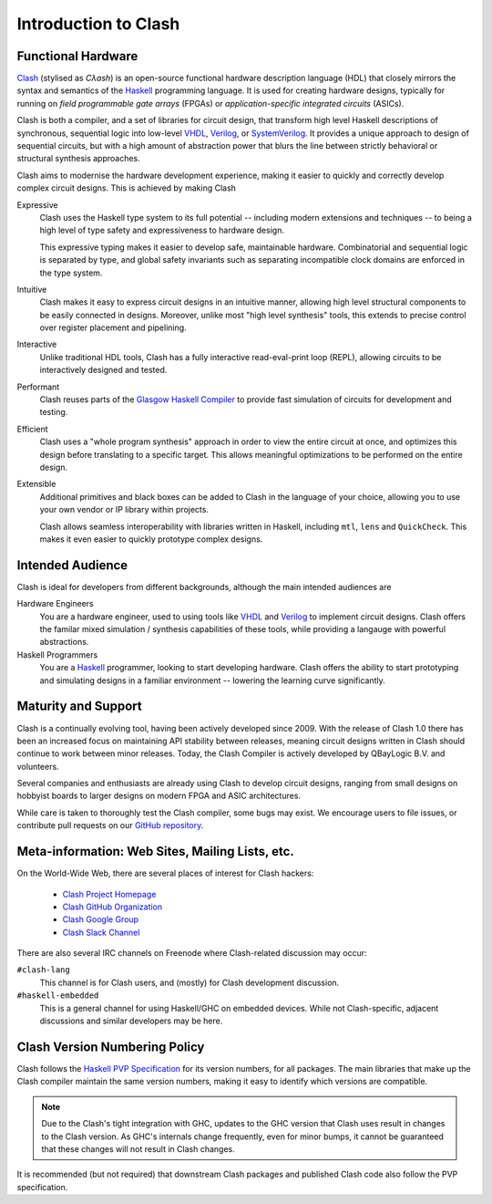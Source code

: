 .. _intro:

Introduction to Clash
=====================

Functional Hardware
-------------------

Clash_ (stylised as *Cλash*) is an open-source functional hardware description
language (HDL) that closely mirrors the syntax and semantics of the Haskell_
programming language. It is used for creating hardware designs, typically for
running on *field programmable gate arrays* (FPGAs) or *application-specific
integrated circuits* (ASICs).

.. _`Clash`: https://clash-lang.org
.. _`Haskell`: https://www.haskell.org

Clash is both a compiler, and a set of libraries for circuit design, that
transform high level Haskell descriptions of synchronous, sequential logic into
low-level VHDL_, Verilog_, or SystemVerilog_. It provides a unique approach to
design of sequential circuits, but with a high amount of abstraction power that
blurs the line between strictly behavioral or structural synthesis approaches.

.. _VHDL: https://en.wikipedia.org/wiki/VHDL
.. _Verilog: https://en.wikipedia.org/wiki/Verilog
.. _SystemVerilog: https://en.wikipedia.org/wiki/SystemVerilog

Clash aims to modernise the hardware development experience, making it easier
to quickly and correctly develop complex circuit designs. This is achieved
by making Clash

Expressive
  Clash uses the Haskell type system to its full potential -- including modern
  extensions and techniques -- to being a high level of type safety and
  expressiveness to hardware design.

  This expressive typing makes it easier to develop safe, maintainable
  hardware. Combinatorial and sequential logic is separated by type, and global
  safety invariants such as separating incompatible clock domains are enforced
  in the type system.

Intuitive
  Clash makes it easy to express circuit designs in an intuitive manner,
  allowing high level structural components to be easily connected in designs.
  Moreover, unlike most "high level synthesis" tools, this extends to precise
  control over register placement and pipelining.

Interactive
  Unlike traditional HDL tools, Clash has a fully interactive read-eval-print
  loop (REPL), allowing circuits to be interactively designed and tested.

Performant
  Clash reuses parts of the `Glasgow Haskell Compiler`_ to provide fast
  simulation of circuits for development and testing.

Efficient
  Clash uses a "whole program synthesis" approach in order to view the entire
  circuit at once, and optimizes this design before translating to a specific
  target. This allows meaningful optimizations to be performed on the entire
  design.

Extensible
  Additional primitives and black boxes can be added to Clash in the language
  of your choice, allowing you to use your own vendor or IP library within
  projects.

  Clash allows seamless interoperability with libraries written in Haskell,
  including ``mtl``, ``lens`` and ``QuickCheck``. This makes it even easier to
  quickly prototype complex designs.

.. _`Glasgow Haskell Compiler`: https://ghc.haskell.org

Intended Audience
-----------------

Clash is ideal for developers from different backgrounds, although the main
intended audiences are

Hardware Engineers
  You are a hardware engineer, used to using tools like VHDL_ and Verilog_ to
  implement circuit designs. Clash offers the familar mixed simulation /
  synthesis capabilities of these tools, while providing a langauge with
  powerful abstractions.

Haskell Programmers
   You are a Haskell_ programmer, looking to start developing hardware. Clash
   offers the ability to start prototyping and simulating designs in a familiar
   environment -- lowering the learning curve significantly.

Maturity and Support
--------------------

Clash is a continually evolving tool, having been actively developed since
2009. With the release of Clash 1.0 there has been an increased focus on
maintaining API stability between releases, meaning circuit designs written
in Clash should continue to work between minor releases. Today, the Clash
Compiler is actively developed by QBayLogic B.V. and volunteers.

Several companies and enthusiasts are already using Clash to develop circuit
designs, ranging from small designs on hobbyist boards to larger designs on
modern FPGA and ASIC architectures.

While care is taken to thoroughly test the Clash compiler, some bugs may exist.
We encourage users to file issues, or contribute pull requests on our
`GitHub repository`_.

.. _`GitHub repository`: https://github.com/clash-lang/clash-compiler

Meta-information: Web Sites, Mailing Lists, etc.
------------------------------------------------

On the World-Wide Web, there are several places of interest for Clash hackers:

  - `Clash Project Homepage <http://clash-lang.org>`_
  - `Clash GitHub Organization <https://github.com/clash-lang>`_
  - `Clash Google Group <https://groups.google.com/group/clash-language>`_
  - `Clash Slack Channel <https://functionalprogramming.slack.com/archives/CPGMJFF50>`_

There are also several IRC channels on Freenode where Clash-related discussion
may occur:

``#clash-lang``
  This channel is for Clash users, and (mostly) for Clash development
  discussion.

``#haskell-embedded``
  This is a general channel for using Haskell/GHC on embedded devices. While
  not Clash-specific, adjacent discussions and similar developers may be here.

Clash Version Numbering Policy
------------------------------

Clash follows the `Haskell PVP Specification <https://pvp.haskell.org>`_ for
its version numbers, for all packages. The main libraries that make up the
Clash compiler maintain the same version numbers, making it easy to identify
which versions are compatible.

.. note::
  Due to the Clash's tight integration with GHC, updates to the GHC version
  that Clash uses result in changes to the Clash version. As GHC's internals
  change frequently, even for minor bumps, it cannot be guaranteed that these
  changes will not result in Clash changes.

It is recommended (but not required) that downstream Clash packages and
published Clash code also follow the PVP specification.

